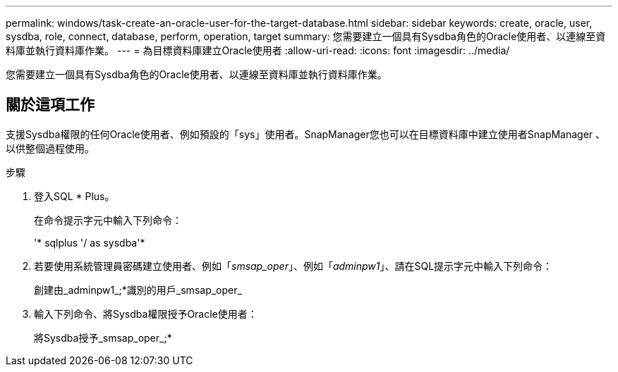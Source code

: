 ---
permalink: windows/task-create-an-oracle-user-for-the-target-database.html 
sidebar: sidebar 
keywords: create, oracle, user, sysdba, role, connect, database, perform, operation, target 
summary: 您需要建立一個具有Sysdba角色的Oracle使用者、以連線至資料庫並執行資料庫作業。 
---
= 為目標資料庫建立Oracle使用者
:allow-uri-read: 
:icons: font
:imagesdir: ../media/


[role="lead"]
您需要建立一個具有Sysdba角色的Oracle使用者、以連線至資料庫並執行資料庫作業。



== 關於這項工作

支援Sysdba權限的任何Oracle使用者、例如預設的「sys」使用者。SnapManager您也可以在目標資料庫中建立使用者SnapManager 、以供整個過程使用。

.步驟
. 登入SQL * Plus。
+
在命令提示字元中輸入下列命令：

+
'* sqlplus '/ as sysdba'*

. 若要使用系統管理員密碼建立使用者、例如「_smsap_oper_」、例如「_adminpw1_」、請在SQL提示字元中輸入下列命令：
+
創建由_adminpw1_;*識別的用戶_smsap_oper_

. 輸入下列命令、將Sysdba權限授予Oracle使用者：
+
將Sysdba授予_smsap_oper_;*


